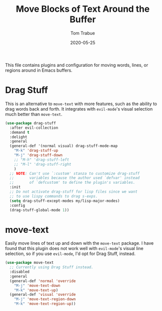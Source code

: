 #+TITLE:  Move Blocks of Text Around the Buffer
#+AUTHOR: Tom Trabue
#+EMAIL:  tom.trabue@gmail.com
#+DATE:   2020-05-25
#+STARTUP: fold

This file contains plugins and configuration for moving words, lines, or regions
around in Emacs buffers.

* Drag Stuff
This is an alternative to =move-text= with more features, such as the ability
to drag words back and forth. It integrates with =evil-mode='s visual
selection much better than =move-text=.

#+begin_src emacs-lisp
  (use-package drag-stuff
    :after evil-collection
    :demand t
    :delight
    :general
    (general-def '(normal visual) drag-stuff-mode-map
      "M-k" 'drag-stuff-up
      "M-j" 'drag-stuff-down
      ;; "M-h" 'drag-stuff-left
      ;; "M-l" 'drag-stuff-right
      )
    ;; NOTE: Can't use `:custom' stanza to customize drag-stuff
    ;;       variables because the author used `defvar' instead
    ;;       of `defcustom' to define the plugin's variables.
    :init
    ;; Do not activate drag-stuff for lisp files since we want
    ;; to use lispy commands to drag s-exps.
    (setq drag-stuff-except-modes my/lisp-major-modes)
    :config
    (drag-stuff-global-mode 1))
#+end_src

* move-text
Easily move lines of text up and down with the =move-text= package. I have
found that this plugin does not work well with =evil-mode='s visual line
selection, so if you use =evil-mode=, I'd opt for Drag Stuff, instead.

#+begin_src emacs-lisp
  (use-package move-text
    ;; Currently using Drag Stuff instead.
    :disabled
    :general
    (general-def 'normal 'override
      "M-j" 'move-text-down
      "M-k" 'move-text-up)
    (general-def 'visual 'override
      "M-j" 'move-text-region-down
      "M-k" 'move-text-region-up))
#+end_src
